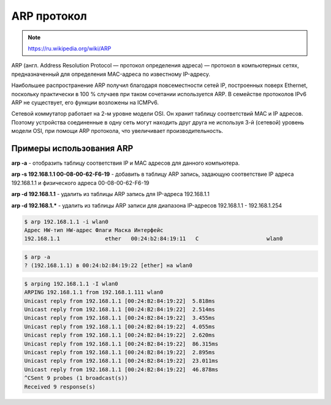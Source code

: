 ARP протокол
============

.. note::

    https://ru.wikipedia.org/wiki/ARP

ARP (англ. Address Resolution Protocol — протокол определения адреса) — протокол в компьютерных сетях, предназначенный для определения MAC-адреса по известному IP-адресу.

Наибольшее распространение ARP получил благодаря повсеместности сетей IP, построенных поверх Ethernet, поскольку практически в 100 % случаев при таком сочетании используется ARP. В семействе протоколов IPv6 ARP не существует, его функции возложены на ICMPv6.

Сетевой коммутатор работает на 2-м уровне модели OSI.
Он хранит таблицу соответствий MAC и IP адресов.
Поэтому устройства соединенные в одну сеть могут находить друг друга
не используя 3-й (сетевой) уровень модели OSI, при помощи ARP протокола, что увеличивает производительность.

Примеры использования ARP
-------------------------

**arp -a** - отобразить таблицу соответствия IP и MAC адресов для данного компьютера.

**arp -s 192.168.1.1 00-08-00-62-F6-19** - добавить в таблицу ARP запись, задающую соответствие IP адреса 192.168.1.1 и физического адреса 00-08-00-62-F6-19

**arp -d 192.168.1.1** - удалить из таблицы ARP запись для IP-адреса 192.168.1.1

**arp -d 192.168.1.*** - удалить из таблицы ARP записи для диапазона IP-адресов 192.168.1.1 - 192.168.1.254

.. code-block:: bash

   $ arp 192.168.1.1 -i wlan0
   Адрес HW-тип HW-адрес Флаги Маска Интерфейс
   192.168.1.1              ether   00:24:b2:84:19:11   C                     wlan0

.. code-block:: bash

   $ arp -a
   ? (192.168.1.1) в 00:24:b2:84:19:22 [ether] на wlan0

.. code-block:: bash

   $ arping 192.168.1.1 -I wlan0
   ARPING 192.168.1.1 from 192.168.1.111 wlan0
   Unicast reply from 192.168.1.1 [00:24:B2:84:19:22]  5.818ms
   Unicast reply from 192.168.1.1 [00:24:B2:84:19:22]  2.514ms
   Unicast reply from 192.168.1.1 [00:24:B2:84:19:22]  3.455ms
   Unicast reply from 192.168.1.1 [00:24:B2:84:19:22]  4.055ms
   Unicast reply from 192.168.1.1 [00:24:B2:84:19:22]  2.620ms
   Unicast reply from 192.168.1.1 [00:24:B2:84:19:22]  86.315ms
   Unicast reply from 192.168.1.1 [00:24:B2:84:19:22]  2.895ms
   Unicast reply from 192.168.1.1 [00:24:B2:84:19:22]  23.011ms
   Unicast reply from 192.168.1.1 [00:24:B2:84:19:22]  46.878ms
   ^CSent 9 probes (1 broadcast(s))
   Received 9 response(s)
